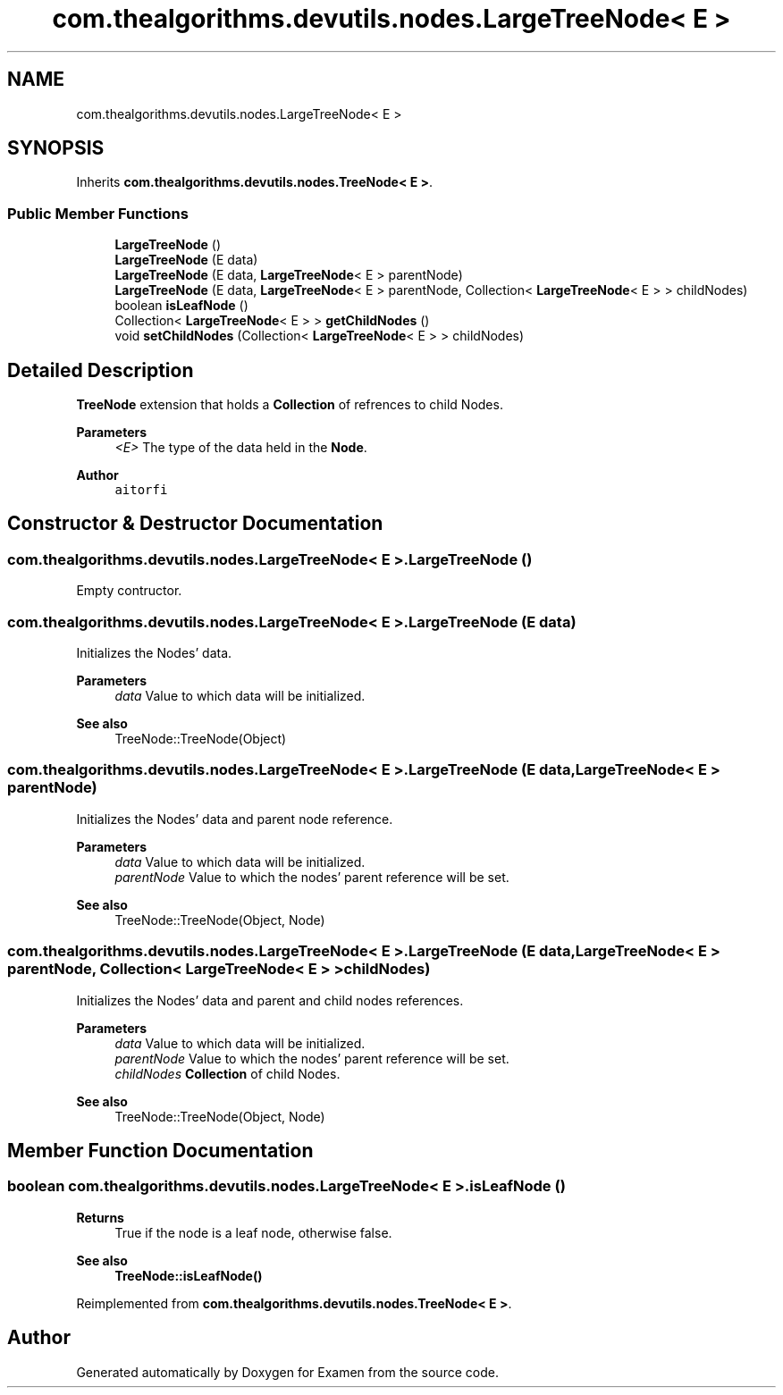 .TH "com.thealgorithms.devutils.nodes.LargeTreeNode< E >" 3 "Fri Jan 28 2022" "Examen" \" -*- nroff -*-
.ad l
.nh
.SH NAME
com.thealgorithms.devutils.nodes.LargeTreeNode< E >
.SH SYNOPSIS
.br
.PP
.PP
Inherits \fBcom\&.thealgorithms\&.devutils\&.nodes\&.TreeNode< E >\fP\&.
.SS "Public Member Functions"

.in +1c
.ti -1c
.RI "\fBLargeTreeNode\fP ()"
.br
.ti -1c
.RI "\fBLargeTreeNode\fP (E data)"
.br
.ti -1c
.RI "\fBLargeTreeNode\fP (E data, \fBLargeTreeNode\fP< E > parentNode)"
.br
.ti -1c
.RI "\fBLargeTreeNode\fP (E data, \fBLargeTreeNode\fP< E > parentNode, Collection< \fBLargeTreeNode\fP< E > > childNodes)"
.br
.ti -1c
.RI "boolean \fBisLeafNode\fP ()"
.br
.ti -1c
.RI "Collection< \fBLargeTreeNode\fP< E > > \fBgetChildNodes\fP ()"
.br
.ti -1c
.RI "void \fBsetChildNodes\fP (Collection< \fBLargeTreeNode\fP< E > > childNodes)"
.br
.in -1c
.SH "Detailed Description"
.PP 
\fBTreeNode\fP extension that holds a \fBCollection\fP of refrences to child Nodes\&.
.PP
\fBParameters\fP
.RS 4
\fI<E>\fP The type of the data held in the \fBNode\fP\&.
.RE
.PP
\fBAuthor\fP
.RS 4
\fCaitorfi\fP 
.RE
.PP

.SH "Constructor & Destructor Documentation"
.PP 
.SS "\fBcom\&.thealgorithms\&.devutils\&.nodes\&.LargeTreeNode\fP< E >\&.\fBLargeTreeNode\fP ()"
Empty contructor\&. 
.SS "\fBcom\&.thealgorithms\&.devutils\&.nodes\&.LargeTreeNode\fP< E >\&.\fBLargeTreeNode\fP (E data)"
Initializes the Nodes' data\&.
.PP
\fBParameters\fP
.RS 4
\fIdata\fP Value to which data will be initialized\&. 
.RE
.PP
\fBSee also\fP
.RS 4
TreeNode::TreeNode(Object) 
.RE
.PP

.SS "\fBcom\&.thealgorithms\&.devutils\&.nodes\&.LargeTreeNode\fP< E >\&.\fBLargeTreeNode\fP (E data, \fBLargeTreeNode\fP< E > parentNode)"
Initializes the Nodes' data and parent node reference\&.
.PP
\fBParameters\fP
.RS 4
\fIdata\fP Value to which data will be initialized\&. 
.br
\fIparentNode\fP Value to which the nodes' parent reference will be set\&. 
.RE
.PP
\fBSee also\fP
.RS 4
TreeNode::TreeNode(Object, Node) 
.RE
.PP

.SS "\fBcom\&.thealgorithms\&.devutils\&.nodes\&.LargeTreeNode\fP< E >\&.\fBLargeTreeNode\fP (E data, \fBLargeTreeNode\fP< E > parentNode, Collection< \fBLargeTreeNode\fP< E > > childNodes)"
Initializes the Nodes' data and parent and child nodes references\&.
.PP
\fBParameters\fP
.RS 4
\fIdata\fP Value to which data will be initialized\&. 
.br
\fIparentNode\fP Value to which the nodes' parent reference will be set\&. 
.br
\fIchildNodes\fP \fBCollection\fP of child Nodes\&. 
.RE
.PP
\fBSee also\fP
.RS 4
TreeNode::TreeNode(Object, Node) 
.RE
.PP

.SH "Member Function Documentation"
.PP 
.SS "boolean \fBcom\&.thealgorithms\&.devutils\&.nodes\&.LargeTreeNode\fP< E >\&.isLeafNode ()"

.PP
\fBReturns\fP
.RS 4
True if the node is a leaf node, otherwise false\&. 
.RE
.PP
\fBSee also\fP
.RS 4
\fBTreeNode::isLeafNode()\fP 
.RE
.PP

.PP
Reimplemented from \fBcom\&.thealgorithms\&.devutils\&.nodes\&.TreeNode< E >\fP\&.

.SH "Author"
.PP 
Generated automatically by Doxygen for Examen from the source code\&.
